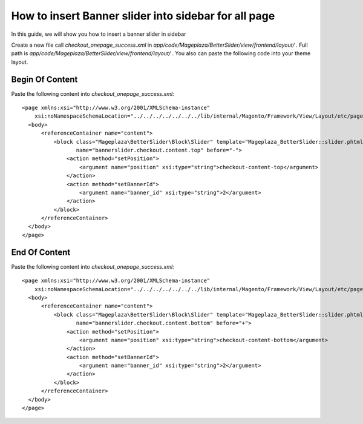 How to insert Banner slider into sidebar for all page
=========================================================

In this guide, we will show you how to insert a banner slider in sidebar

Create a new file call `checkout_onepage_success.xml` in `app/code/Mageplaza/BetterSlider/view/frontend/layout/` . Full path is `app/code/Mageplaza/BetterSlider/view/frontend/layout/` .
You also can paste the following code into your theme layout.



Begin Of Content
-----------------------


Paste the following content into `checkout_onepage_success.xml`::

  <page xmlns:xsi="http://www.w3.org/2001/XMLSchema-instance"
      xsi:noNamespaceSchemaLocation="../../../../../../../lib/internal/Magento/Framework/View/Layout/etc/page_configuration.xsd">
    <body>
        <referenceContainer name="content">
            <block class="Mageplaza\BetterSlider\Block\Slider" template="Mageplaza_BetterSlider::slider.phtml"
                   name="bannerslider.checkout.content.top" before="-">
                <action method="setPosition">
                    <argument name="position" xsi:type="string">checkout-content-top</argument>
                </action>
                <action method="setBannerId">
                    <argument name="banner_id" xsi:type="string">2</argument>
                </action>
            </block>
        </referenceContainer>
    </body>
  </page>
  
  
End Of Content
-----------------------


Paste the following content into `checkout_onepage_success.xml`::

  <page xmlns:xsi="http://www.w3.org/2001/XMLSchema-instance"
      xsi:noNamespaceSchemaLocation="../../../../../../../lib/internal/Magento/Framework/View/Layout/etc/page_configuration.xsd">
    <body>
        <referenceContainer name="content">
            <block class="Mageplaza\BetterSlider\Block\Slider" template="Mageplaza_BetterSlider::slider.phtml"
                   name="bannerslider.checkout.content.bottom" before="+">
                <action method="setPosition">
                    <argument name="position" xsi:type="string">checkout-content-bottom</argument>
                </action>
                <action method="setBannerId">
                    <argument name="banner_id" xsi:type="string">2</argument>
                </action>
            </block>
        </referenceContainer>
    </body>
  </page>
